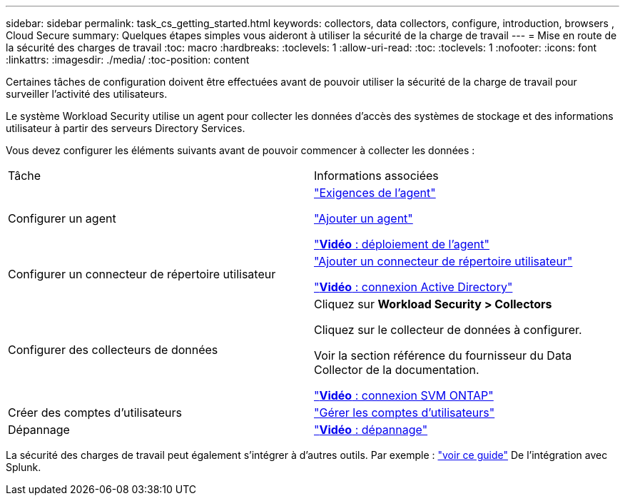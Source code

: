 ---
sidebar: sidebar 
permalink: task_cs_getting_started.html 
keywords: collectors, data collectors, configure, introduction, browsers , Cloud Secure 
summary: Quelques étapes simples vous aideront à utiliser la sécurité de la charge de travail 
---
= Mise en route de la sécurité des charges de travail
:toc: macro
:hardbreaks:
:toclevels: 1
:allow-uri-read: 
:toc: 
:toclevels: 1
:nofooter: 
:icons: font
:linkattrs: 
:imagesdir: ./media/
:toc-position: content


[role="lead"]
Certaines tâches de configuration doivent être effectuées avant de pouvoir utiliser la sécurité de la charge de travail pour surveiller l'activité des utilisateurs.

Le système Workload Security utilise un agent pour collecter les données d'accès des systèmes de stockage et des informations utilisateur à partir des serveurs Directory Services.

Vous devez configurer les éléments suivants avant de pouvoir commencer à collecter les données :

[cols="2*"]
|===


| Tâche | Informations associées 


| Configurer un agent  a| 
link:concept_cs_agent_requirements.html["Exigences de l'agent"]

link:task_cs_add_agent.html["Ajouter un agent"]

link:https://netapp.hubs.vidyard.com/watch/Lce7EaGg7NZfvCUw4Jwy5P?["*Vidéo* : déploiement de l'agent"]



| Configurer un connecteur de répertoire utilisateur | link:task_config_user_dir_connect.html["Ajouter un connecteur de répertoire utilisateur"]

link:https://netapp.hubs.vidyard.com/watch/NEmbmYrFjCHvPps7QMy8me?["*Vidéo* : connexion Active Directory"] 


| Configurer des collecteurs de données | Cliquez sur *Workload Security > Collectors*

Cliquez sur le collecteur de données à configurer.

Voir la section référence du fournisseur du Data Collector de la documentation.

link:https://netapp.hubs.vidyard.com/watch/YSQrcYA7DKXbj1UGeLYnSF?["*Vidéo* : connexion SVM ONTAP"] 


| Créer des comptes d'utilisateurs | link:concept_user_roles.html["Gérer les comptes d'utilisateurs"] 


| Dépannage | link:https://netapp.hubs.vidyard.com/watch/Fs8N2w9wBtsFGrhRH9X85U?["*Vidéo* : dépannage"] 
|===
La sécurité des charges de travail peut également s'intégrer à d'autres outils. Par exemple : link:http://docs.netapp.com/us-en/cloudinsights/CloudInsights_CloudSecure_Splunk_integration_guide.pdf["voir ce guide"] De l'intégration avec Splunk.
